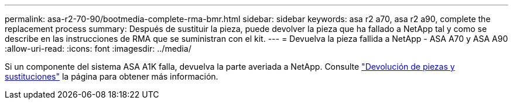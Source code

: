 ---
permalink: asa-r2-70-90/bootmedia-complete-rma-bmr.html 
sidebar: sidebar 
keywords: asa r2 a70, asa r2 a90, complete the replacement process 
summary: Después de sustituir la pieza, puede devolver la pieza que ha fallado a NetApp tal y como se describe en las instrucciones de RMA que se suministran con el kit. 
---
= Devuelva la pieza fallida a NetApp - ASA A70 y ASA A90
:allow-uri-read: 
:icons: font
:imagesdir: ../media/


[role="lead"]
Si un componente del sistema ASA A1K falla, devuelva la parte averiada a NetApp. Consulte https://mysupport.netapp.com/site/info/rma["Devolución de piezas y sustituciones"] la página para obtener más información.
